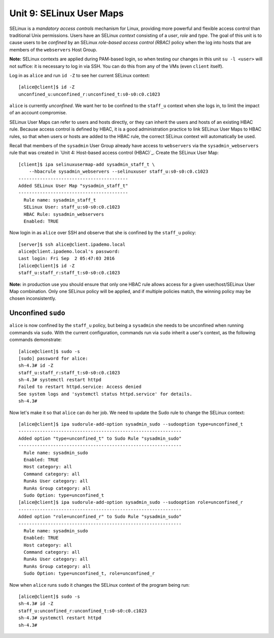 Unit 9: SELinux User Maps
=========================

SELinux is a *mandatory access controls* mechanism for Linux,
providing more powerful and flexible access control than traditional
Unix permissions.  Users have an SELinux *context* consisting of a
*user*, *role* and *type*.  The goal of this unit is to cause users
to be *confined* by an SELinux *role-based access control (RBAC)*
policy when the log into hosts that are members of the
``webservers`` Host Group.

..
  - users can have different selinux policy on diff hosts

**Note:** SELinux contexts are applied during PAM-based login, so
when testing our changes in this unit ``su -l <user>`` will not
suffice: it is necessary to log in via SSH.  You can do this from
any of the VMs (even ``client`` itself).

Log in as ``alice`` and run ``id -Z`` to see her current SELinux
context::

  [alice@client]$ id -Z
  unconfined_u:unconfined_r:unconfined_t:s0-s0:c0.c1023

``alice`` is currently *unconfined*.  We want her to be confined to
the ``staff_u`` context when she logs in, to limit the impact of an
account compromise.

SELinux User Maps can refer to users and hosts directly, or they can
inherit the users and hosts of an existing HBAC rule.  Because
access control is defined by HBAC, it is a good administration
practice to link SELinux User Maps to HBAC rules, so that when users
or hosts are added to the HBAC rule, the correct SELinux context
will automatically be used.

Recall that members of the ``sysadmin`` User Group already have
access to ``webservers`` via the ``sysadmin_webservers`` rule that
was created in `Unit 4: Host-based access control (HBAC)`_.  Create
the SELinux User Map::

  [client]$ ipa selinuxusermap-add sysadmin_staff_t \
      --hbacrule sysadmin_webservers --selinuxuser staff_u:s0-s0:c0.c1023
  -----------------------------------------
  Added SELinux User Map "sysadmin_staff_t"
  -----------------------------------------
    Rule name: sysadmin_staff_t
    SELinux User: staff_u:s0-s0:c0.c1023
    HBAC Rule: sysadmin_webservers
    Enabled: TRUE


Now login in as ``alice`` over SSH and observe that she is confined
by the ``staff_u`` policy::

  [server]$ ssh alice@client.ipademo.local
  alice@client.ipademo.local's password:
  Last login: Fri Sep  2 05:47:03 2016
  [alice@client]$ id -Z
  staff_u:staff_r:staff_t:s0-s0:c0.c1023


**Note:** in production use you should ensure that only one HBAC
rule allows access for a given user/host/SELinux User Map
combination.  Only one SELinux policy will be applied, and if
multiple policies match, the winning policy may be chosen
inconsistently.


Unconfined ``sudo``
-------------------

``alice`` is now confined by the ``staff_u`` policy, but being a
``sysadmin`` she needs to be unconfined when running commands via
``sudo``.  With the current configuration, commands run via ``sudo``
inherit a user's context, as the following commands demonstrate::

  [alice@client]$ sudo -s
  [sudo] password for alice:
  sh-4.3# id -Z
  staff_u:staff_r:staff_t:s0-s0:c0.c1023
  sh-4.3# systemctl restart httpd
  Failed to restart httpd.service: Access denied
  See system logs and 'systemctl status httpd.service' for details.
  sh-4.3#

Now let's make it so that ``alice`` can do her job.  We need to
update the Sudo rule to change the SELinux context::

  [alice@client]$ ipa sudorule-add-option sysadmin_sudo --sudooption type=unconfined_t
  -------------------------------------------------------------
  Added option "type=unconfined_t" to Sudo Rule "sysadmin_sudo"
  -------------------------------------------------------------
    Rule name: sysadmin_sudo
    Enabled: TRUE
    Host category: all
    Command category: all
    RunAs User category: all
    RunAs Group category: all
    Sudo Option: type=unconfined_t
  [alice@client]$ ipa sudorule-add-option sysadmin_sudo --sudooption role=unconfined_r
  -------------------------------------------------------------
  Added option "role=unconfined_r" to Sudo Rule "sysadmin_sudo"
  -------------------------------------------------------------
    Rule name: sysadmin_sudo
    Enabled: TRUE
    Host category: all
    Command category: all
    RunAs User category: all
    RunAs Group category: all
    Sudo Option: type=unconfined_t, role=unconfined_r

Now when ``alice`` runs ``sudo`` it changes the SELinux context of
the program being run::

  [alice@client]$ sudo -s
  sh-4.3# id -Z
  staff_u:unconfined_r:unconfined_t:s0-s0:c0.c1023
  sh-4.3# systemctl restart httpd
  sh-4.3#
